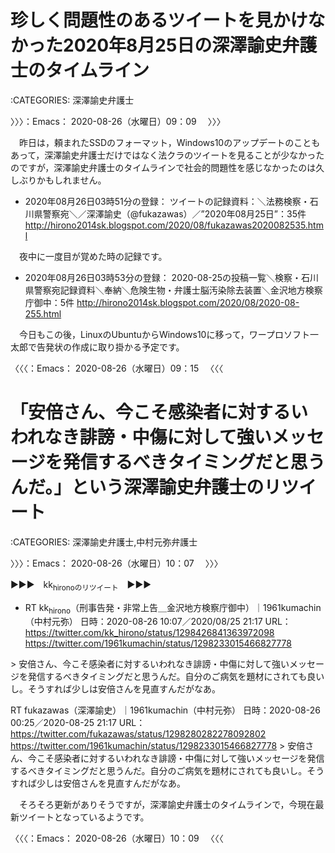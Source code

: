 * 珍しく問題性のあるツイートを見かけなかった2020年8月25日の深澤諭史弁護士のタイムライン
  :LOGBOOK:
  CLOCK: [2020-08-26 水 09:09]--[2020-08-26 水 09:15] =>  0:06
  :END:

:CATEGORIES: 深澤諭史弁護士

〉〉〉：Emacs： 2020-08-26（水曜日）09：09　 〉〉〉

　昨日は，頼まれたSSDのフォーマット，Windows10のアップデートのこともあって，深澤諭史弁護士だけではなく法クラのツイートを見ることが少なかったのですが，深澤諭史弁護士のタイムラインで社会的問題性を感じなかったのは久しぶりかもしれません。

 - 2020年08月26日03時51分の登録： ツイートの記録資料：＼法務検察・石川県警察宛＼／深澤諭史（@fukazawas）／”2020年08月25日”：35件 http://hirono2014sk.blogspot.com/2020/08/fukazawas2020082535.html

　夜中に一度目が覚めた時の記録です。

 - 2020年08月26日03時53分の登録： 2020-08-25の投稿一覧＼検察・石川県警察宛記録資料＼奉納＼危険生物・弁護士脳汚染除去装置＼金沢地方検察庁御中：5件 http://hirono2014sk.blogspot.com/2020/08/2020-08-255.html

　今日もこの後，LinuxのUbuntuからWindows10に移って，ワープロソフト一太郎で告発状の作成に取り掛かる予定です。

〈〈〈：Emacs： 2020-08-26（水曜日）09：15 　〈〈〈

* 「安倍さん、今こそ感染者に対するいわれなき誹謗・中傷に対して強いメッセージを発信するべきタイミングだと思うんだ。」という深澤諭史弁護士のリツイート
  :LOGBOOK:
  CLOCK: [2020-08-26 水 10:07]--[2020-08-26 水 10:09] =>  0:02
  :END:

:CATEGORIES: 深澤諭史弁護士,中村元弥弁護士

〉〉〉：Emacs： 2020-08-26（水曜日）10：07　 〉〉〉

▶▶▶　kk_hironoのリツイート　▶▶▶  

- RT kk_hirono（刑事告発・非常上告＿金沢地方検察庁御中）｜1961kumachin（中村元弥） 日時：2020-08-26 10:07／2020/08/25 21:17 URL： https://twitter.com/kk_hirono/status/1298426841363972098 https://twitter.com/1961kumachin/status/1298233015466827778  

> 安倍さん、今こそ感染者に対するいわれなき誹謗・中傷に対して強いメッセージを発信するべきタイミングだと思うんだ。自分のご病気を題材にされても良いし。そうすれば少しは安倍さんを見直すんだがなあ。  

RT fukazawas（深澤諭史）｜1961kumachin（中村元弥） 日時：2020-08-26 00:25／2020-08-25 21:17 URL： https://twitter.com/fukazawas/status/1298280282278092802 https://twitter.com/1961kumachin/status/1298233015466827778
> 安倍さん、今こそ感染者に対するいわれなき誹謗・中傷に対して強いメッセージを発信するべきタイミングだと思うんだ。自分のご病気を題材にされても良いし。そうすれば少しは安倍さんを見直すんだがなあ。

　そろそろ更新がありそうですが，深澤諭史弁護士のタイムラインで，今現在最新ツイートとなっているようです。

〈〈〈：Emacs： 2020-08-26（水曜日）10：09 　〈〈〈

